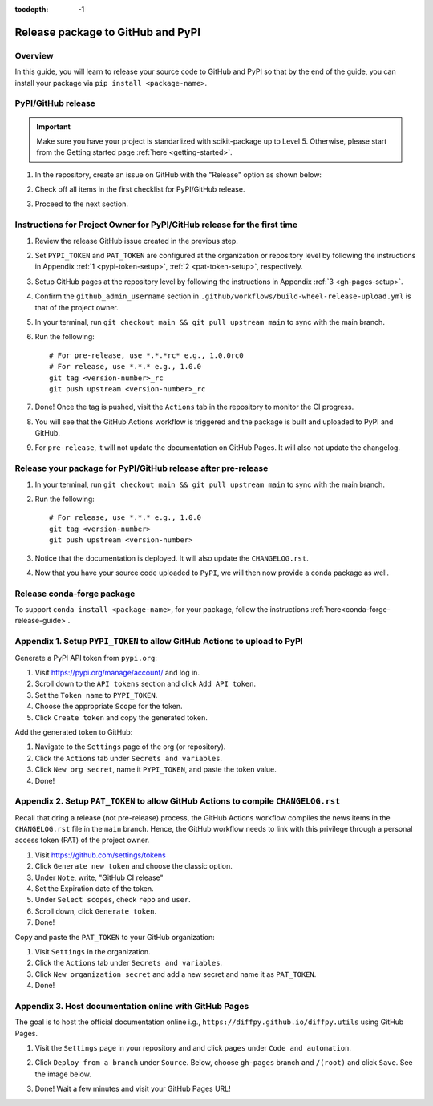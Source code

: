:tocdepth: -1

.. index:: pypi-release-guide

.. _pypi-release-guide:

=======================================
Release package to GitHub and PyPI
=======================================

Overview
~~~~~~~~~~

In this guide, you will learn to release your source code to GitHub and PyPI so that by the end of the guide, you can install your package via ``pip install <package-name>``.

PyPI/GitHub release
~~~~~~~~~~~~~~~~~~~~

.. _release-instructions-contributor:

.. important::  Make sure you have your project is standarlized with scikit-package up to Level 5. Otherwise, please start from the Getting started page :ref:`here <getting-started>`.

#. In the repository, create an issue on GitHub with the "Release" option as shown below:

   .. image:: ./img/release-issue.png
      :alt: add-personal-access-token
      :width: 600px

#. Check off all items in the first checklist for PyPI/GitHub release.

#. Proceed to the next section.

Instructions for Project Owner for PyPI/GitHub release for the first time
~~~~~~~~~~~~~~~~~~~~~~~~~~~~~~~~~~~~~~~~~~~~~~~~~~~~~~~~~~~~~~~~~~~~~~~~~~

.. _release-instructions-project-owner:

#. Review the release GitHub issue created in the previous step.

#. Set ``PYPI_TOKEN`` and ``PAT_TOKEN`` are configured at the organization or repository level by following the instructions in Appendix :ref:`1 <pypi-token-setup>`, :ref:`2 <pat-token-setup>`, respectively.

#. Setup GitHub pages at the repository level by following the instructions in Appendix :ref:`3 <gh-pages-setup>`.

#. Confirm the ``github_admin_username`` section in ``.github/workflows/build-wheel-release-upload.yml`` is that of the project owner.

#. In your terminal, run ``git checkout main && git pull upstream main`` to sync with the main branch.

#. Run the following::

    # For pre-release, use *.*.*rc* e.g., 1.0.0rc0
    # For release, use *.*.* e.g., 1.0.0
    git tag <version-number>_rc
    git push upstream <version-number>_rc

#. Done! Once the tag is pushed, visit the ``Actions`` tab in the repository to monitor the CI progress.

#. You will see that the GitHub Actions workflow is triggered and the package is built and uploaded to PyPI and GitHub.

#. For ``pre-release``, it will not update the documentation on GitHub Pages. It will also not update the changelog.

Release your package for PyPI/GitHub release after pre-release
~~~~~~~~~~~~~~~~~~~~~~~~~~~~~~~~~~~~~~~~~~~~~~~~~~~~~~~~~~~~~~

#. In your terminal, run ``git checkout main && git pull upstream main`` to sync with the main branch.

#. Run the following::

    # For release, use *.*.* e.g., 1.0.0
    git tag <version-number>
    git push upstream <version-number>

#. Notice that the documentation is deployed. It will also update the ``CHANGELOG.rst``.

#. Now that you have your source code uploaded to ``PyPI``, we will then now provide a conda package as well.

Release conda-forge package
~~~~~~~~~~~~~~~~~~~~~~~~~~~


To support ``conda install <package-name>``, for your package, follow the instructions :ref:`here<conda-forge-release-guide>`.

.. _pypi-token-setup:

Appendix 1. Setup ``PYPI_TOKEN`` to allow GitHub Actions to upload to PyPI
~~~~~~~~~~~~~~~~~~~~~~~~~~~~~~~~~~~~~~~~~~~~~~~~~~~~~~~~~~~~~~~~~~~~~~~~~~~

Generate a PyPI API token from ``pypi.org``:

#. Visit https://pypi.org/manage/account/ and log in.

#. Scroll down to the ``API tokens`` section and click ``Add API token``.

#. Set the ``Token name`` to ``PYPI_TOKEN``.

#. Choose the appropriate ``Scope`` for the token.

#. Click ``Create token`` and copy the generated token.

Add the generated token to GitHub:

#. Navigate to the ``Settings`` page of the org (or repository).

#. Click the ``Actions`` tab under ``Secrets and variables``.

#. Click ``New org secret``, name it ``PYPI_TOKEN``, and paste the token value.

#. Done!

.. image:: ./img/add-pypi-secret.png
   :alt: add-pypi-secret
   :width: 600px

.. _pat-token-setup:

Appendix 2. Setup ``PAT_TOKEN`` to allow GitHub Actions to compile ``CHANGELOG.rst``
~~~~~~~~~~~~~~~~~~~~~~~~~~~~~~~~~~~~~~~~~~~~~~~~~~~~~~~~~~~~~~~~~~~~~~~~~~~~~~~~~~~~

Recall that dring a release (not pre-release) process, the GitHub Actions workflow compiles the news items in the ``CHANGELOG.rst`` file in the ``main`` branch. Hence, the GitHub workflow needs to link with this privilege through a personal access token (PAT) of the project owner.

1. Visit https://github.com/settings/tokens

2. Click ``Generate new token`` and choose the classic option.

3. Under ``Note``, write, "GitHub CI release"

4. Set the Expiration date of the token.

5. Under ``Select scopes``, check ``repo`` and ``user``.

6. Scroll down, click ``Generate token``.

7. Done!

.. image:: ./img/add-personal-access-token.png
   :alt: add-personal-access-token
   :width: 600px

Copy and paste the ``PAT_TOKEN`` to your GitHub organization:

1. Visit ``Settings`` in the organization.

2. Click the ``Actions`` tab under ``Secrets and variables``.

3. Click ``New organization secret`` and add a new secret and name it as ``PAT_TOKEN``.

4. Done!

.. _gh-pages-setup:

Appendix 3. Host documentation online with GitHub Pages
~~~~~~~~~~~~~~~~~~~~~~~~~~~~~~~~~~~~~~~~~~~~~~~~~~~~~~~

The goal is to host the official documentation online i.g., ``https://diffpy.github.io/diffpy.utils`` using GitHub Pages.

#. Visit the ``Settings`` page in your repository and and click ``pages`` under ``Code and automation``.
#. Click ``Deploy from a branch`` under ``Source``. Below, choose ``gh-pages`` branch and ``/(root)`` and click ``Save``. See the image below.

   .. image:: ./img/github-pages.png
      :alt: setup-github-pages-from-branch

#. Done! Wait a few minutes and visit your GitHub Pages URL!


.. #. Run the following::

..     # For pre-release, use *.*.*rc* e.g., 1.0.0rc0
..     # For release, use *.*.* e.g., 1.0.0
..     git tag <version-number>
..     git push upstream <version-number>
